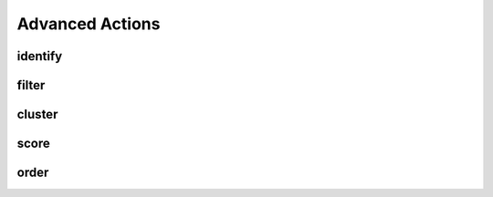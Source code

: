 Advanced Actions
================

identify
--------


filter
------

cluster
-------

score
-----

order
-----

